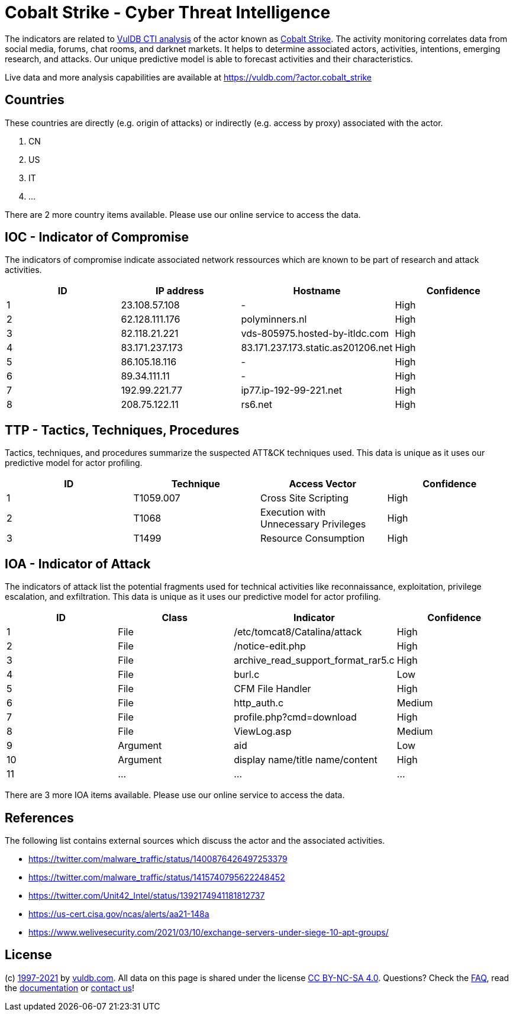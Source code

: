 = Cobalt Strike - Cyber Threat Intelligence

The indicators are related to https://vuldb.com/?doc.cti[VulDB CTI analysis] of the actor known as https://vuldb.com/?actor.cobalt_strike[Cobalt Strike]. The activity monitoring correlates data from social media, forums, chat rooms, and darknet markets. It helps to determine associated actors, activities, intentions, emerging research, and attacks. Our unique predictive model is able to forecast activities and their characteristics.

Live data and more analysis capabilities are available at https://vuldb.com/?actor.cobalt_strike

== Countries

These countries are directly (e.g. origin of attacks) or indirectly (e.g. access by proxy) associated with the actor.

. CN
. US
. IT
. ...

There are 2 more country items available. Please use our online service to access the data.

== IOC - Indicator of Compromise

The indicators of compromise indicate associated network ressources which are known to be part of research and attack activities.

[options="header"]
|========================================
|ID|IP address|Hostname|Confidence
|1|23.108.57.108|-|High
|2|62.128.111.176|polyminners.nl|High
|3|82.118.21.221|vds-805975.hosted-by-itldc.com|High
|4|83.171.237.173|83.171.237.173.static.as201206.net|High
|5|86.105.18.116|-|High
|6|89.34.111.11|-|High
|7|192.99.221.77|ip77.ip-192-99-221.net|High
|8|208.75.122.11|rs6.net|High
|========================================

== TTP - Tactics, Techniques, Procedures

Tactics, techniques, and procedures summarize the suspected ATT&CK techniques used. This data is unique as it uses our predictive model for actor profiling.

[options="header"]
|========================================
|ID|Technique|Access Vector|Confidence
|1|T1059.007|Cross Site Scripting|High
|2|T1068|Execution with Unnecessary Privileges|High
|3|T1499|Resource Consumption|High
|========================================

== IOA - Indicator of Attack

The indicators of attack list the potential fragments used for technical activities like reconnaissance, exploitation, privilege escalation, and exfiltration. This data is unique as it uses our predictive model for actor profiling.

[options="header"]
|========================================
|ID|Class|Indicator|Confidence
|1|File|/etc/tomcat8/Catalina/attack|High
|2|File|/notice-edit.php|High
|3|File|archive_read_support_format_rar5.c|High
|4|File|burl.c|Low
|5|File|CFM File Handler|High
|6|File|http_auth.c|Medium
|7|File|profile.php?cmd=download|High
|8|File|ViewLog.asp|Medium
|9|Argument|aid|Low
|10|Argument|display name/title name/content|High
|11|...|...|...
|========================================

There are 3 more IOA items available. Please use our online service to access the data.

== References

The following list contains external sources which discuss the actor and the associated activities.

* https://twitter.com/malware_traffic/status/1400876426497253379
* https://twitter.com/malware_traffic/status/1415740795622248452
* https://twitter.com/Unit42_Intel/status/1392174941181812737
* https://us-cert.cisa.gov/ncas/alerts/aa21-148a
* https://www.welivesecurity.com/2021/03/10/exchange-servers-under-siege-10-apt-groups/

== License

(c) https://vuldb.com/?doc.changelog[1997-2021] by https://vuldb.com/?doc.about[vuldb.com]. All data on this page is shared under the license https://creativecommons.org/licenses/by-nc-sa/4.0/[CC BY-NC-SA 4.0]. Questions? Check the https://vuldb.com/?doc.faq[FAQ], read the https://vuldb.com/?doc[documentation] or https://vuldb.com/?contact[contact us]!
